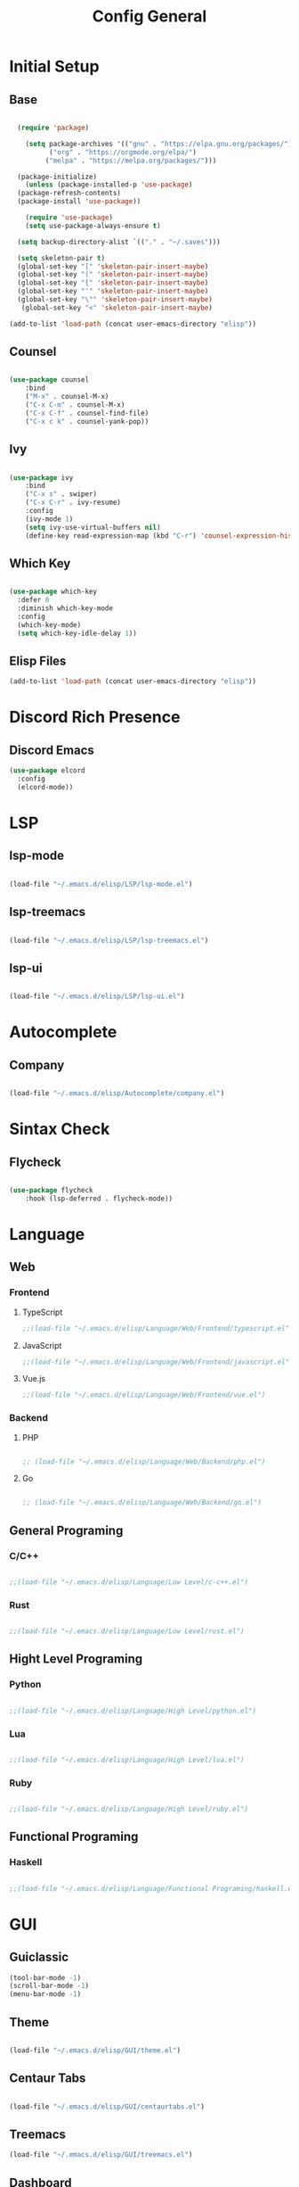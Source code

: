 #+TITLE: Config General

* Initial Setup
** Base  
#+BEGIN_SRC emacs-lisp

    (require 'package)

      (setq package-archives '(("gnu" . "https://elpa.gnu.org/packages/")
		    ("org" . "https://orgmode.org/elpa/")
		   ("melpa" . "https://melpa.org/packages/")))

    (package-initialize)
      (unless (package-installed-p 'use-package)
	(package-refresh-contents)
	(package-install 'use-package))

      (require 'use-package)
      (setq use-package-always-ensure t)

    (setq backup-directory-alist `(("." . "~/.saves")))

    (setq skeleton-pair t)
    (global-set-key "[" 'skeleton-pair-insert-maybe)
    (global-set-key "(" 'skeleton-pair-insert-maybe)
    (global-set-key "{" 'skeleton-pair-insert-maybe)
    (global-set-key "'" 'skeleton-pair-insert-maybe)
    (global-set-key "\"" 'skeleton-pair-insert-maybe)
     (global-set-key "<" 'skeleton-pair-insert-maybe)

  (add-to-list 'load-path (concat user-emacs-directory "elisp"))

#+END_SRC
** Counsel
#+BEGIN_SRC emacs-lisp

  (use-package counsel
      :bind
      ("M-x" . counsel-M-x)
      ("C-x C-m" . counsel-M-x)
      ("C-x C-f" . counsel-find-file)
      ("C-x c k" . counsel-yank-pop))

#+END_SRC

** Ivy
#+BEGIN_SRC emacs-lisp

  (use-package ivy
      :bind
      ("C-x s" . swiper)
      ("C-x C-r" . ivy-resume)
      :config
      (ivy-mode 1)
      (setq ivy-use-virtual-buffers nil)
      (define-key read-expression-map (kbd "C-r") 'counsel-expression-history))

#+END_SRC

** Which Key
   #+BEGIN_SRC emacs-lisp

(use-package which-key
  :defer 0
  :diminish which-key-mode
  :config
  (which-key-mode)
  (setq which-key-idle-delay 1))

#+END_SRC
** Elisp Files
#+BEGIN_SRC emacs-lisp
 (add-to-list 'load-path (concat user-emacs-directory "elisp"))
 #+END_SRC

* Discord Rich Presence
** Discord Emacs
    #+BEGIN_SRC emacs-lisp
(use-package elcord
  :config
  (elcord-mode))
     #+END_SRC

* LSP
** lsp-mode
#+BEGIN_SRC emacs-lisp

(load-file "~/.emacs.d/elisp/LSP/lsp-mode.el")

#+END_SRC

** lsp-treemacs
   
   #+BEGIN_SRC emacs-lisp

(load-file "~/.emacs.d/elisp/LSP/lsp-treemacs.el")

   #+END_SRC

** lsp-ui

   #+BEGIN_SRC emacs-lisp

(load-file "~/.emacs.d/elisp/LSP/lsp-ui.el")

   #+END_SRC

* Autocomplete
** Company
#+BEGIN_SRC emacs-lisp

(load-file "~/.emacs.d/elisp/Autocomplete/company.el")

#+END_SRC

* Sintax Check
** Flycheck

   #+BEGIN_SRC emacs-lisp
   
(use-package flycheck
    :hook (lsp-deferred . flycheck-mode))

    #+END_SRC

* Language
** Web
*** Frontend
**** TypeScript
   #+BEGIN_SRC emacs-lisp
  ;;(load-file "~/.emacs.d/elisp/Language/Web/Frontend/typescript.el")
  #+END_SRC
  
**** JavaScript
   #+BEGIN_SRC emacs-lisp
   ;;(load-file "~/.emacs.d/elisp/Language/Web/Frontend/javascript.el") 
  #+END_SRC

**** Vue.js
  #+BEGIN_SRC emacs-lisp
 ;;(load-file "~/.emacs.d/elisp/Language/Web/Frontend/vue.el")
  #+END_SRC
  
*** Backend
**** PHP
  #+BEGIN_SRC emacs-lisp

;; (load-file "~/.emacs.d/elisp/Language/Web/Backend/php.el")

  #+END_SRC

**** Go
  #+BEGIN_SRC emacs-lisp

;; (load-file "~/.emacs.d/elisp/Language/Web/Backend/go.el")

  #+END_SRC
  
** General Programing
*** C/C++

   #+BEGIN_SRC emacs-lisp

;;(load-file "~/.emacs.d/elisp/Language/Low Level/c-c++.el")

    #+END_SRC
    
*** Rust    
   #+BEGIN_SRC emacs-lisp

;;(load-file "~/.emacs.d/elisp/Language/Low Level/rust.el")

    #+END_SRC

** Hight Level Programing
*** Python
    #+BEGIN_SRC emacs-lisp

;;(load-file "~/.emacs.d/elisp/Language/High Level/python.el")

    #+END_SRC
*** Lua
     #+BEGIN_SRC emacs-lisp
     
;;(load-file "~/.emacs.d/elisp/Language/High Level/lua.el")

         #+END_SRC
*** Ruby

  #+BEGIN_SRC emacs-lisp

;;(load-file "~/.emacs.d/elisp/Language/High Level/ruby.el")

  #+END_SRC
** Functional Programing
*** Haskell

   #+BEGIN_SRC emacs-lisp

;;(load-file "~/.emacs.d/elisp/Language/Functional Programing/haskell.el")

   #+END_SRC

* GUI
** Guiclassic
   #+BEGIN_SRC emacs-lisp
   (tool-bar-mode -1)
   (scroll-bar-mode -1)
   (menu-bar-mode -1)
   #+END_SRC

** Theme
#+BEGIN_SRC emacs-lisp

 (load-file "~/.emacs.d/elisp/GUI/theme.el")

#+END_SRC 
** Centaur Tabs
#+BEGIN_SRC emacs-lisp
  
(load-file "~/.emacs.d/elisp/GUI/centaurtabs.el")

#+END_SRC 
** Treemacs
#+BEGIN_SRC emacs-lisp
(load-file "~/.emacs.d/elisp/GUI/treemacs.el")
#+END_SRC 
** Dashboard
#+BEGIN_SRC emacs-lisp
 
(load-file "~/.emacs.d/elisp/GUI/dashboard.el")

#+END_SRC 
** Modeline
#+BEGIN_SRC emacs-lisp

(load-file "~/.emacs.d/elisp/GUI/modeline.el")

#+END_SRC 
** Font
#+BEGIN_SRC emacs-lisp

(load-file "~/.emacs.d/elisp/GUI/font.el")

#+END_SRC 

** Display
***  Number
#+BEGIN_SRC emacs-lisp

(load-file "~/.emacs.d/elisp/GUI/displaynumber.el")

#+END_SRC

